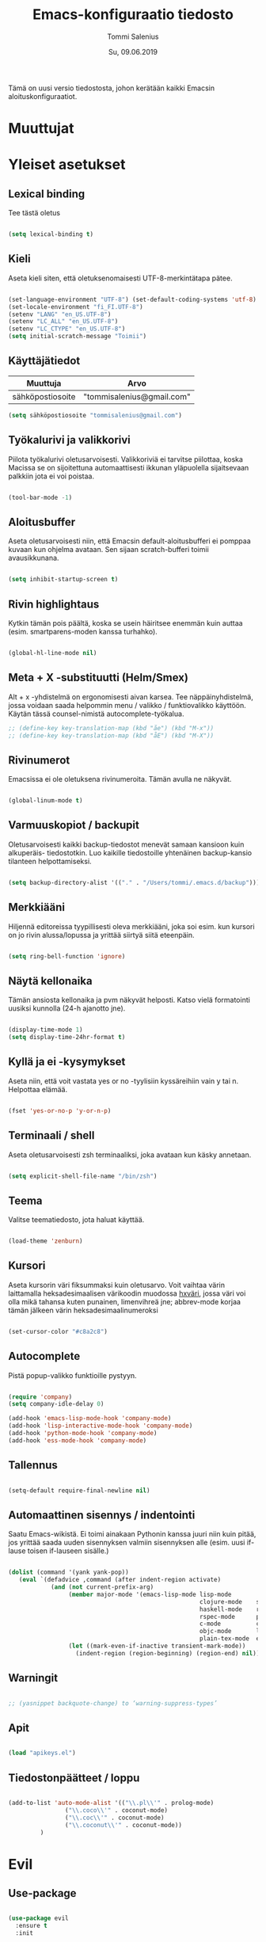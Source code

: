 #+STARTUP: overview
#+TITLE: Emacs-konfiguraatio tiedosto
#+AUTHOR: Tommi Salenius
#+EMAIL: tommisalenius@gmail.com
#+DATE: Su, 09.06.2019
#+LICENCE: GPL (2019)
#+LATEX_HEADER: \linespread{1.5}

Tämä on uusi versio tiedostosta, johon kerätään kaikki Emacsin aloituskonfiguraatiot.

* Muuttujat
* Yleiset asetukset
** Lexical binding
Tee tästä oletus
#+BEGIN_SRC emacs-lisp

  (setq lexical-binding t)

#+END_SRC 

** Kieli
Aseta kieli siten, että oletuksenomaisesti UTF-8-merkintätapa pätee.

#+BEGIN_SRC emacs-lisp

(set-language-environment "UTF-8") (set-default-coding-systems 'utf-8)
(set-locale-environment "fi_FI.UTF-8")
(setenv "LANG" "en_US.UTF-8")
(setenv "LC_ALL" "en_US.UTF-8")
(setenv "LC_CTYPE" "en_US.UTF-8")
(setq initial-scratch-message "Toimii")
#+END_SRC 

#+RESULTS:
: Toimii

** Käyttäjätiedot
#+name: user-info
| Muuttuja         | Arvo                      |
|------------------+---------------------------|
| sähköpostiosoite | "tommisalenius@gmail.com" |
#+BEGIN_SRC emacs-lisp :exports code :var user-info=user-info :results list
(setq sähköpostiosoite "tommisalenius@gmail.com")
#+end_SRC

#+RESULTS:
: - tommisalenius@gmail.com

** Työkalurivi ja valikkorivi
Piilota työkalurivi oletusarvoisesti. Valikkoriviä ei tarvitse piilottaa, koska
Macissa se on sijoitettuna automaattisesti ikkunan yläpuolella sijaitsevaan
palkkiin jota ei voi poistaa.
#+BEGIN_SRC emacs-lisp

(tool-bar-mode -1)

#+END_SRC 
** Aloitusbuffer
Aseta oletusarvoisesti niin, että Emacsin default-aloitusbufferi
ei pomppaa kuvaan kun ohjelma avataan. Sen sijaan scratch-bufferi toimii
avausikkunana.

#+BEGIN_SRC emacs-lisp

(setq inhibit-startup-screen t)

#+END_SRC 
** Rivin highlightaus
Kytkin tämän pois päältä, koska se usein häiritsee enemmän kuin auttaa
(esim. smartparens-moden kanssa turhahko).
#+BEGIN_SRC emacs-lisp

  (global-hl-line-mode nil)

#+END_SRC 

** Meta + X -substituutti (Helm/Smex)
Alt + x -yhdistelmä on ergonomisesti aivan karsea. Tee näppäinyhdistelmä, jossa
voidaan saada helpommin menu / valikko / funktiovalikko käyttöön. 
Käytän tässä counsel-nimistä autocomplete-työkalua. 

#+BEGIN_SRC emacs-lisp
  ;; (define-key key-translation-map (kbd "åe") (kbd "M-x"))
  ;; (define-key key-translation-map (kbd "åE") (kbd "M-X"))
#+END_SRC 

** Rivinumerot
Emacsissa ei ole oletuksena rivinumeroita. Tämän avulla ne näkyvät.

#+BEGIN_SRC emacs-lisp

(global-linum-mode t)

#+END_SRC 

** Varmuuskopiot / backupit
Oletusarvoisesti kaikki backup-tiedostot menevät samaan kansioon kuin alkuperäis-
tiedostotkin. Luo kaikille tiedostoille yhtenäinen backup-kansio tilanteen helpottamiseksi.

#+BEGIN_SRC emacs-lisp

(setq backup-directory-alist '(("." . "/Users/tommi/.emacs.d/backup")))

#+END_SRC 

** Merkkiääni
Hiljennä editoreissa tyypillisesti oleva merkkiääni, joka soi esim. kun kursori
on jo rivin alussa/lopussa ja yrittää siirtyä siitä eteenpäin.

#+BEGIN_SRC emacs-lisp

(setq ring-bell-function 'ignore)

#+END_SRC 

** Näytä kellonaika
Tämän ansiosta kellonaika ja pvm näkyvät helposti. Katso vielä formatointi
uusiksi kunnolla (24-h ajanotto jne).

#+BEGIN_SRC emacs-lisp

(display-time-mode 1)
(setq display-time-24hr-format t)

#+END_SRC 

** Kyllä ja ei -kysymykset
Aseta niin, että voit vastata yes or no -tyylisiin kyssäreihiin vain y tai n. Helpottaa elämää.

#+BEGIN_SRC emacs-lisp

(fset 'yes-or-no-p 'y-or-n-p)

#+END_SRC 

** Terminaali / shell
Aseta oletusarvoisesti zsh terminaaliksi, joka avataan kun käsky annetaan.

#+BEGIN_SRC emacs-lisp

(setq explicit-shell-file-name "/bin/zsh")

#+END_SRC 

** Teema
Valitse teematiedosto, jota haluat käyttää. 

#+BEGIN_SRC emacs-lisp

(load-theme 'zenburn)

#+END_SRC 
** Kursori
Aseta kursorin väri fiksummaksi kuin oletusarvo. Voit vaihtaa värin
laittamalla heksadesimaalisen värikoodin muodossa _hxväri_, jossa väri
voi olla mikä tahansa kuten punainen, limenvihreä jne; abbrev-mode
korjaa tämän jälkeen värin heksadesimaalinumeroksi

#+BEGIN_SRC emacs-lisp

(set-cursor-color "#c8a2c8")

#+END_SRC 

** Autocomplete
Pistä popup-valikko funktioille pystyyn.
#+BEGIN_SRC emacs-lisp

(require 'company)
(setq company-idle-delay 0)

(add-hook 'emacs-lisp-mode-hook 'company-mode)
(add-hook 'lisp-interactive-mode-hook 'company-mode)
(add-hook 'python-mode-hook 'company-mode)
(add-hook 'ess-mode-hook 'company-mode)
#+END_SRC 

** Tallennus
#+BEGIN_SRC emacs-lisp

(setq-default require-final-newline nil)

#+END_SRC 

** Automaattinen sisennys / indentointi
Saatu Emacs-wikistä. Ei toimi ainakaan Pythonin kanssa juuri niin kuin pitää,
jos yrittää saada uuden sisennyksen valmiin sisennyksen alle (esim. uusi if-lause
toisen if-lauseen sisälle.)
#+BEGIN_SRC emacs-lisp

(dolist (command '(yank yank-pop))
   (eval `(defadvice ,command (after indent-region activate)
            (and (not current-prefix-arg)
                 (member major-mode '(emacs-lisp-mode lisp-mode
                                                      clojure-mode    scheme-mode
                                                      haskell-mode    ruby-mode
                                                      rspec-mode      python-mode
                                                      c-mode          c++-mode
                                                      objc-mode       latex-mode
                                                      plain-tex-mode  ess-r-mode))
                 (let ((mark-even-if-inactive transient-mark-mode))
                   (indent-region (region-beginning) (region-end) nil))))))

#+END_SRC 

** Warningit
#+BEGIN_SRC emacs-lisp

  ;; (yasnippet backquote-change) to ‘warning-suppress-types’

#+END_SRC 

** Apit
#+BEGIN_SRC emacs-lisp

  (load "apikeys.el")

#+END_SRC 

** Tiedostonpäätteet / loppu
#+BEGIN_SRC emacs-lisp :lexical t

  (add-to-list 'auto-mode-alist '(("\\.pl\\'" . prolog-mode)
				  ("\\.coco\\'" . coconut-mode)
				  ("\\.coc\\'" . coconut-mode)
				  ("\\.coconut\\'" . coconut-mode))
	       )
#+END_SRC 

* Evil
** Use-package
#+BEGIN_SRC emacs-lisp :noweb yes

  (use-package evil
    :ensure t
    :init

    (defmacro def-avain (nimi moodi)
      "Yleistyökalu, jonka avulla käyttäjä voi luoda funktioita, jotka asettavat
      puolestaan pikanäppäinkomennon tietyn tilan funktioille. NIMI on funktion nimi,
      jonka makro palauttaa, MOODI on puolesta mode, jolle funktio voi luoda näppäinyhdistelmän."
      `(defun ,nimi (key func)
	 (define-key ,moodi (kbd key) func)))

    (defmacro luo-avain (moodi key func)
      `(add-hook (quote ,(intern (concat (symbol-name moodi) "-hook")))
		   (lambda () (evil-define-key 'normal ,(intern (concat (symbol-name moodi) "-map")) (kbd ,key) (quote ,func)))))


    (defmacro kirjoita (merkki)
      `(lambda ()
	 (interactive)(insert ,merkki)))

    (def-avain evil/ins evil-insert-state-map)
    (def-avain evil/n evil-normal-state-map)
    (def-avain evil/i evil-insert-state-map)
    (def-avain evil/m evil-motion-state-map)
    (def-avain evil/v evil-visual-state-map)
    (def-avain company/a company-active-map)

    :config
    (evil-mode 1)

    <<bufferit-ja-ikkunat>>
    <<etsimis-tools-evil>>

    (evil/n "C-ö" 'comment-line)
    (evil/n "ål" 'eval-last-sexp)
    (evil/n "åL" 'eval-last-sexp-and-replace-it-by-result)
    (evil/n "å TAB" 'indent-region)

    (evil/n "ånm" 'bookmark-set)
    (evil/n "gm" 'bookmark-jump)

    (evil/i "C-ö" 'evil-normal-state)
    <<evil-erikoismerkit>>
    <<smartparens-evil>>

    ;; Hydrat

    (evil/n "åg" 'magit-hydra/body)
    (evil/n "åt" 'shell-hydra/body)

    ;; Major mode -spesifit evil-pikanäppäimet
    <<org-evil>>
    <<R-ess-evil>>
    <<python-evil>>

    ) 
#+END_SRC 
** Bufferien ja ikkunoiden hallinta
#+NAME: bufferit-ja-ikkunat
#+BEGIN_SRC emacs-lisp :lexical t :tangle no
  (evil/n "§" 'end-of-line)
  (evil/n "zj" 'evil-scroll-down)
  (evil/n "zk" 'evil-scroll-up)

  (evil/n "ås" 'save-buffer)
  (evil/n "öb" 'counsel-ibuffer)
  (evil/n "öä" 'kill-this-buffer)

  (evil/n "öd" 'dired)
  (evil/n "gf" 'helm-find-files)
  (evil/n "ää" 'evil-execute-macro)

  (evil/n "öwh" 'split-window-right)
  (evil/n "öwv" 'split-window-below)
  (evil/n "ökt" 'delete-window)
  (evil/n "öka" 'delete-other-windows)
  (evil/n "öö" 'ace-window)
#+END_SRC 

** Smartparens
#+NAME: smartparens-evil
#+BEGIN_SRC emacs-lisp :lexical t :tangle no
  (evil/i "å SPC" 'sp-forward-sexp)

  (evil/n ",j" 'sp-join-sexp)
  (evil/n ",s" 'sp-forward-slurp-sexp)
  (evil/n ",S" 'sp-backward-slurp-sexp)
  (evil/n ",b" 'sp-forward-barf-sexp)
  (evil/n ",B" 'sp-backward-barf-sexp)
  (evil/n ",u" 'sp-unwrap-sexp)
  (evil/n ",k" 'sp-kill-sexp)
  (evil/n "D" 'sp-kill-hybrid-sexp)
  (evil/n ",K" 'sp-backward-kill-sexp)
  (evil/n ",ww" 'sp-wrap-round)
  (evil/n ",t" 'sp-transpose-sexp)
  (evil/n ",T" 'sp-transpose-hybrid-sexp)
  (evil/n ",a" 'sp-beginning-of-sexp)
  (evil/n ",l" 'sp-end-of-sexp)
  (evil/n ",e" 'sp-emit-sexp)

  (evil/v ",ww" 'sp-wrap-round)
  (evil/n ",wc" 'sp-wrap-curly)
  (evil/v ",wc" 'sp-wrap-curly)
  (evil/n ",ws" 'sp-wrap-square)
  (evil/v ",ws" 'sp-wrap-square)
#+END_SRC 

** Org
#+NAME: org-evil
#+BEGIN_SRC emacs-lisp :lexical t :tangle no
  (luo-avain org-mode "åre" org-edit-src-code)
  (luo-avain org-src-mode "ås" org-edit-src-exit)
#+END_SRC 

** Python
#+NAME: python-evil
#+BEGIN_SRC emacs-lisp :lexical t :tangle no
  (luo-avain python-mode "åd" elpy-doc)
  (luo-avain python-mode "åp" python-projekti-hydra/body)
  (luo-avain python-mode "årr" ipython-shell-send-buffer)
  (luo-avain python-mode "årf" ipython-shell-send-file)
  (evil-define-key 'visual python-mode-map "år" 'ipython-shell-send-region)

#+END_SRC 

** ESS
   #+NAME: R-ess-evil
#+BEGIN_SRC emacs-lisp :lexical t :tangle no
  (luo-avain ess-mode "årr" ess-eval-region-or-function-or-paragraph-and-step)
  (luo-avain ess-mode "årl" ess-load-file)
  (luo-avain ess-mode "åd" ess-display-help-on-object)
#+END_SRC 

** Erikoismerkit
#+NAME: evil-erikoismerkit
#+BEGIN_SRC emacs-lisp :lexical t :tangle no
  (evil/i "å." (kirjoita "å"))
  (evil/i "åi" (kirjoita "|"))
  (evil/i "¨s" (kirjoita "\\"))
  (evil/i "¨d" (kirjoita "$"))
  (evil/i "å2" (kirjoita "@"))
#+END_SRC 

** Apu- ja etsimistyökalut
#+NAME: etsimis-tools-evil
#+BEGIN_SRC emacs-lisp :lexical t :tangle no
  (evil/n "åhf" 'counsel-describe-function)
  (evil/n "åhv" 'counsel-describe-variable)
  (evil/n "åhk" 'describe-key)
  (evil/n "åhl" 'select-jargon)
  (evil/n "åe" 'helm-M-x)
  (evil/i "åe" 'helm-M-x)
  (evil/v "åe" 'helm-M-x)
  (evil/n "C-s" 'swiper)
#+END_SRC 

* Helm
#+BEGIN_SRC emacs-lisp

  (use-package helm
    :ensure t
    :init (require 'helm-config))

#+END_SRC 

* Hydra
** Use-package
#+BEGIN_SRC emacs-lisp :noweb yes

  (use-package hydra
    :init

    <<magit-hydra-blokki>>
    <<shell-hydra-blokki>>
    <<skrollaus-hydra-blokki>>
    <<org-meta-hydra-blokki>>
    <<helm-projektiili-hydra-blokki>>
    <<python-projekti-hydra-blokki>>

    )

#+END_SRC 

** Magit
#+name: magit-hydra-blokki
#+BEGIN_SRC emacs-lisp :lexical t :tangle no
  (defhydra magit-hydra (:color pink
				  :hint nil)
      "
  ^Branch^         ^Versionhallinta^
  ^^^^^^^-----------------------------------
  _s_: status       _a_: stageta kaikki muutokset
  _i_: init         _f_: stageta tietty tiedosto
  _o_: checkout     _c_: commitoi muutokset
  ^^                _pl_: pullaa branchista
  ^^                _psh_: pushaa Githubiin tms
  "
      ("s" magit-status)
      ("i" magit-init)
      ("o" magit-checkout)
      ("a" magit-stage-modified)
      ("f" magit-stage-file)
      ("c" magit-commit)
      ("pl" magit-pull-from-upstream)
      ("psh" magit-push-current-to-upstream)
      ("q" nil "peruuta" :color blue))
#+END_SRC 

** Shell
#+NAME: shell-hydra-blokki
#+BEGIN_SRC emacs-lisp :lexical t :tangle no
  (defhydra shell-hydra (:color pink :hint nil)
	"
    ^Terminaalit^     ^Tulkit^
    ------------------------------------------------
    _e_: Eshell       _p_: iPython
    _t_: iTerm        _r_: R
    "
	("e" eshell :exit t)
	("t" term :exit t)
	("p" ipython3 :exit t)
	("r" R :exit t)
	("q" nil "peruuta" :color blue))

#+END_SRC 

** Org
*** Metanäppäimet
#+NAME: org-meta-hydra-blokki
#+BEGIN_SRC emacs-lisp :lexical t :tangle no
  (defhydra org-meta-hydra (:color pink :hint nil)
	"
    Liiku
    -----
    _j_: alas
    _k_: ylös
    _r_: aja koodi
    "
	("j" org-metadown)
	("k" org-metaup)
	("r" org-ctrl-c-ctrl-c)
	("q" nil "exit" :color blue))
#+END_SRC 

** Projectile
*** Helm-versio
#+NAME: helm-projektiili-hydra-blokki
#+BEGIN_SRC emacs-lisp :lexical t :tangle no
  (defhydra helm-projektiili-hydra (:color pink :hint nil :exit t)
	"
    Projektien hallinta
    -------------------
    _p_: etsi projekti
    _f_: etsi tiedosto
    _g_: etsi tiettyä regexiä
    "
	("p" helm-projectile-switch-project)
	("f" helm-projectile-find-file)
	("g" helm-projectile-grep)
	("q" nil "exit" :color blue)
	)
#+END_SRC 

** Python
*** Virtuaaliympäristöt ja projektit
#+name: python-projekti-hydra-blokki
#+BEGIN_SRC emacs-lisp :lexical t :tangle no
  (defhydra python-projekti-hydra (:color pink :hint nil)
      "
  ^Virtuaaliympäristö
  -------------------------------
  _v_: valitse ympäristö
  _a_: aktivoi projektiin sidottu
  _d_: deaktivoi nykyinen
  _c_: luo uusi ympäristö
  "
      ("v" valitse-virtuaaliympäristö)
      ("a" pyvenv-activate)
      ("d" pyvenv-deactivate)
      ("c" pyvenv-create)
      ("q" nil "exit" :color blue))
#+END_SRC 

** Muut työkalut
*** Skrollaus
#+NAME: skrollaus-hydra-blokki
#+BEGIN_SRC emacs-lisp :lexical t
  (defhydra skrollaus-hydra (:color pink :hint nil)
      "
  Skrollaa^
  ----------------
  _j_: alas   _k_: ylös
  "
      ("j" evil-scroll-down)
      ("k" evil-scroll-up)
      ("c" nil "peruuta" :color blue))
#+END_SRC 

* Smartparens
#+BEGIN_SRC emacs-lisp
  (use-package smartparens
    :ensure t

    :config

    (smartparens-global-mode 1)

    ;; Chris Allenille kredit tästä
    ;; Poista Lisp-moodeilta '-merkin ja `-merkin käyttö
    ;; pareina, joiden vastine luodaan automaattisesti
    (sp-with-modes sp--lisp-modes
      (sp-local-pair "'" nil :actions nil) ; disable ', it's the quote character!
      (sp-local-pair "`" "'" :when '(sp-in-string-p))) ; also only use the pseudo-quote inside strings where it serve as a hyperlink

    (sp-with-modes '(org-mode)
      (sp-local-pair "$" "$")
      (sp-local-pair "$$" "$$"))

    (sp-with-modes '(python-mode)
      (sp-local-pair "\"\"\"" "\"\"\"")
      (sp-local-pair "np.array([" "])" :trigger "np.array"))

    (sp-with-modes '(sql-mode)
      (sp-local-pair "/*" "*/")
      (sp-local-pair "case" "end" :trigger "case"))

    (sp-with-modes '(c-mode c++-mode)
      (sp-local-pair "/*" "*/"))

  )

#+END_SRC 

* Key-Chord
#+BEGIN_SRC emacs-lisp

  (use-package key-chord
    :ensure t
    :init

    (defun evaluoi-ja-tallenna-tulos-leikepöydälle
	(ssexp)
      (interactive "P")
      (thread-first ssexp
	(eval-last-sexp)
	(string)
	(kill-new)
	))

    :config

    (key-chord-mode 1)

    (key-chord-define-global "eö" 'end-of-line)
    (key-chord-define-global "öa" (lambda (x) (interactive "P")
				    (progn (insert "[]") (backward-char))))
    (key-chord-define-global "äa" (lambda (x) (interactive "P")
				    (progn (insert "{}") (backward-char))))

    ;; Hydrat
    (key-chord-define-global "zx" 'skrollaus-hydra/body)

    ;; org-mode
    (key-chord-define org-mode-map "yu" 'org-meta-hydra/body)

    ;; R:n lokaalit
    (key-chord-define ess-mode-map ",," (kirjoita " <- "))
    (key-chord-define ess-mode-map "yu" (kirjoita " %>% "))
    )


#+END_SRC 

* Swiper
#+BEGIN_SRC emacs-lisp

  (use-package swiper
    :ensure t)

#+END_SRC 

* Acejump
* Yasnippet
#+BEGIN_SRC emacs-lisp :lexical t

  (use-package yasnippet
    :ensure t
    :init
    (add-to-list 'warning-suppress-types '(yasnippet backquote-change))
  )

#+END_SRC 

* Projectile
#+BEGIN_SRC emacs-lisp :lexical t

  (use-package projectile
    :ensure t
    :config
    (projectile-mode 1)
    (use-package helm-projectile
      :ensure t
      :config
      )
    (helm-projectile-on)
    )

#+END_SRC 

* org
#+BEGIN_SRC emacs-lisp :lexical t

  (use-package org
    :ensure t
    :init

    ;; Tuetut
    (org-babel-do-load-languages
     'org-babel-load-languages
     '((python . t)
       (ipython . t)
       (R . t)
       (sqlite . t)
       (C . t)
       (java . t)
       (prolog . t)
       (latex . t)
       (matlab . t)
       (haskell . t)
       (emacs-lisp . t)
       (js . t)))
    )

#+END_SRC 

* Python
#+BEGIN_SRC emacs-lisp :lexical t

  (use-package python-mode
    :ensure t
    :custom (elpy-rpc-backend "jedi")
    :init
    (setq python-shell-interpreter "ipython3")
    (use-package anaconda-mode
      :ensure t)
    (use-package pyvenv
      :ensure t
      :config
      (setq virtuaaliympäristöjen-sijoituspaikka "/Applications/anaconda3/envs")
      (setenv "WORKON_HOME" virtuaaliympäristöjen-sijoituspaikka)
      (defun valitse-virtuaaliympäristö ()
	(interactive)
	(ido-completing-read "Valitse ympäristö: " (pyvenv-virtualenv-list)))
      )
    (use-package ipython-shell-send
      :ensure t)
    :config
    (elpy-enable)
    ;; (virtualenv-minor-mode 1)
    (pyvenv-mode 1)
      )

#+END_SRC 

* ESS
#+BEGIN_SRC emacs-lisp

  (use-package ess
    :ensure t
    ;; :defer t ;; Pidä tässä kunnes keksit keinon toimia lokaalien key-chordien kanssa

    :init
    (setq ess-use-auto-complete t)
    (setq ess-first-tab-never-complete 'unless-eol)
    (setq-default inferior-R-program-name "/usr/local/bin/R")
    (add-hook 'inferior-ess-mode-hook 'aseta-comint-liikkeet)
    (defun my-ess-hook ()
      ;; ensure company-R-library is in ESS backends
      (make-local-variable 'company-backends)
      (cl-delete-if (lambda (x) (and (eq (car-safe x) 'company-R-args))) company-backends)
      (push (list 'company-R-args 'company-R-objects 'company-R-library :separate
		  company-backends)))

    :hook my-ess-hook 

    )

#+END_SRC 

* LSP
#+BEGIN_SRC emacs-lisp :lexical t

  (use-package lsp-mode
    :defer t
    ;; :hook (python-mode . lsp)
    ;; :commands lsp
    )

#+END_SRC 

* EDBI
#+BEGIN_SRC emacs-lisp :lexical t

  (use-package edbi
    :ensure t
    )

#+END_SRC 

* EmacSQL
#+BEGIN_SRC emacs-lisp :lexical t

  (use-package emacsql
    :ensure t
    :defer t

    :init
    (use-package emacsql-sqlite
      :ensure t
      :defer t
      :init
      (require 'emacsql)
      (require 'emacsql-sqlite)
      (defvar tietokanta-polku "/Users/tommi/Tietokannat/")
      (defun tietokanta-yhteys (filu) (emacsql-sqlite (concat tietokanta-polku filu)))
      (setq db-jargon (tietokanta-yhteys "jargon.db"))
      )
    )

#+END_SRC 

* Reddit
Käytä Redditiä Emacsin kautta.
#+BEGIN_SRC emacs-lisp

  (use-package md4rd :ensure t
    :config
    (add-hook 'md4rd-mode-hook 'md4rd-indent-all-the-lines)
    (setq md4rd-subs-active '(emacs lisp+Common_Lisp prolog clojure))
    (setq md4rd--oauth-access-token
	  reddit-tokeni-client-id)
    (setq md4rd--oauth-refresh-token
	  reddit-tokeni-secret-id)
    (run-with-timer 0 3540 'md4rd-refresh-login))

#+END_SRC 

* Autocomplete
#+BEGIN_SRC emacs-lisp



#+END_SRC 

